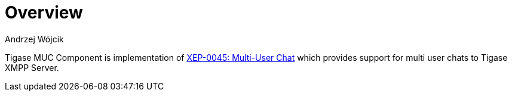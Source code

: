 
= Overview
:author: Andrzej Wójcik
:date: 2016-11-12 11:38

Tigase MUC Component is implementation of http://xmpp.org/extensions/xep-0045.html:[XEP-0045: Multi-User Chat] which provides support for multi user chats to Tigase XMPP Server.
